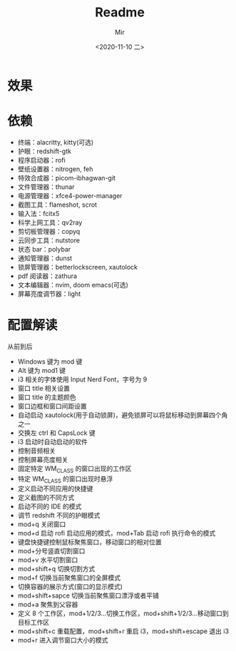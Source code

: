 #+TITLE: Readme
#+AUTHOR: Mir
#+DATE: <2020-11-10 二>

* 效果
#+DOWNLOADED: screenshot @ 2020-11-10 15:52:41
[[file:Shot/2020-11-10_15-52-41_screenshot.png]]

#+DOWNLOADED: screenshot @ 2020-11-10 16:00:15
[[file:Shot/2020-11-10_16-00-15_screenshot.png]]


* 依赖
+ 终端：alacritty, kitty(可选)
+ 护眼：redshift-gtk
+ 程序启动器：rofi
+ 壁纸设置器：nitrogen, feh
+ 特效合成器：picom-ibhagwan-git
+ 文件管理器：thunar
+ 电源管理器：xfce4-power-manager
+ 截图工具：flameshot, scrot
+ 输入法：fcitx5
+ 科学上网工具：qv2ray
+ 剪切板管理器：copyq
+ 云同步工具：nutstore
+ 状态 bar：polybar
+ 通知管理器：dunst
+ 锁屏管理器：betterlockscreen, xautolock
+ pdf 阅读器：zathura
+ 文本编辑器：nvim, doom emacs(可选)
+ 屏幕亮度调节器：light

* 配置解读
从前到后
- Windows 键为 mod 键
- Alt 键为 mod1 键
- i3 相关的字体使用 Input Nerd Font，字号为 9
- 窗口 title 相关设置
- 窗口 title 的主题颜色
- 窗口边框和窗口间距设置
- 自动启动 xautolock(用于自动锁屏)，避免锁屏可以将鼠标移动到屏幕四个角之一
- 交换左 ctrl 和 CapsLock 键
- i3 启动时自动启动的软件
- 控制音频相关
- 控制屏幕亮度相关
- 固定特定 WM_CLASS 的窗口出现的工作区
- 特定 WM_CLASS 的窗口出现时悬浮
- 定义启动不同应用的快捷键
- 定义截图的不同方式
- 启动不同的 IDE 的模式
- 调节 redshift 不同的护眼模式
- mod+q 关闭窗口
- mod+d 启动 rofi 启动应用的模式，mod+Tab 启动 rofi 执行命令的模式
- 键盘快捷键控制鼠标聚焦窗口，移动窗口的相对位置
- mod+分号竖直切割窗口
- mod+v 水平切割窗口
- mod+shift+q 切换切割方式
- mod+f 切换当前聚焦窗口的全屏模式
- 切换容器的展示方式(窗口的显示模式)
- mod+shift+sapce 切换当前聚焦窗口漂浮或者平铺
- mod+a 聚焦到父容器
- 定义 8 个工作区，mod+1/2/3...切换工作区，mod+shift+1/2/3...移动窗口到目标工作区
- mod+shift+c 重载配置，mod+shift+r 重启 i3，mod+shift+escape 退出 i3
- mod+r 进入调节窗口大小的模式
